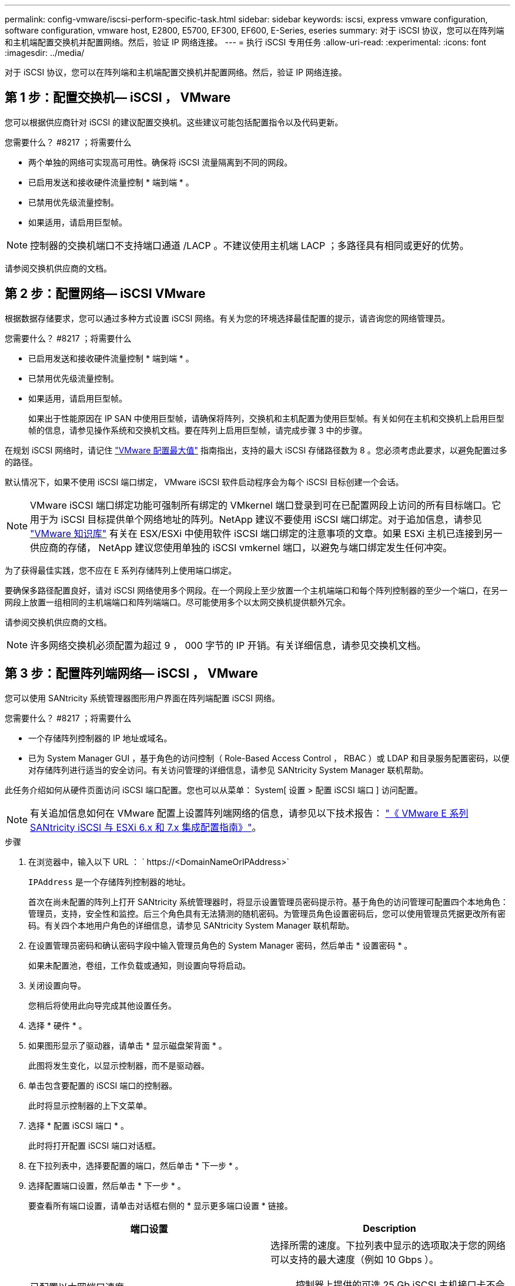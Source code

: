 ---
permalink: config-vmware/iscsi-perform-specific-task.html 
sidebar: sidebar 
keywords: iscsi, express vmware configuration, software configuration, vmware host, E2800, E5700, EF300, EF600, E-Series, eseries 
summary: 对于 iSCSI 协议，您可以在阵列端和主机端配置交换机并配置网络。然后，验证 IP 网络连接。 
---
= 执行 iSCSI 专用任务
:allow-uri-read: 
:experimental: 
:icons: font
:imagesdir: ../media/


[role="lead"]
对于 iSCSI 协议，您可以在阵列端和主机端配置交换机并配置网络。然后，验证 IP 网络连接。



== 第 1 步：配置交换机— ​iSCSI ， VMware

您可以根据供应商针对 iSCSI 的建议配置交换机。这些建议可能包括配置指令以及代码更新。

.您需要什么？ #8217 ；将需要什么
* 两个单独的网络可实现高可用性。确保将 iSCSI 流量隔离到不同的网段。
* 已启用发送和接收硬件流量控制 * 端到端 * 。
* 已禁用优先级流量控制。
* 如果适用，请启用巨型帧。



NOTE: 控制器的交换机端口不支持端口通道 /LACP 。不建议使用主机端 LACP ；多路径具有相同或更好的优势。

请参阅交换机供应商的文档。



== 第 2 步：配置网络— ​iSCSI VMware

根据数据存储要求，您可以通过多种方式设置 iSCSI 网络。有关为您的环境选择最佳配置的提示，请咨询您的网络管理员。

.您需要什么？ #8217 ；将需要什么
* 已启用发送和接收硬件流量控制 * 端到端 * 。
* 已禁用优先级流量控制。
* 如果适用，请启用巨型帧。
+
如果出于性能原因在 IP SAN 中使用巨型帧，请确保将阵列，交换机和主机配置为使用巨型帧。有关如何在主机和交换机上启用巨型帧的信息，请参见操作系统和交换机文档。要在阵列上启用巨型帧，请完成步骤 3 中的步骤。



在规划 iSCSI 网络时，请记住 https://configmax.vmware.com/home["VMware 配置最大值"^] 指南指出，支持的最大 iSCSI 存储路径数为 8 。您必须考虑此要求，以避免配置过多的路径。

默认情况下，如果不使用 iSCSI 端口绑定， VMware iSCSI 软件启动程序会为每个 iSCSI 目标创建一个会话。


NOTE: VMware iSCSI 端口绑定功能可强制所有绑定的 VMkernel 端口登录到可在已配置网段上访问的所有目标端口。它用于为 iSCSI 目标提供单个网络地址的阵列。NetApp 建议不要使用 iSCSI 端口绑定。对于追加信息，请参见 http://kb.vmware.com/["VMware 知识库"] 有关在 ESX/ESXi 中使用软件 iSCSI 端口绑定的注意事项的文章。如果 ESXi 主机已连接到另一供应商的存储， NetApp 建议您使用单独的 iSCSI vmkernel 端口，以避免与端口绑定发生任何冲突。

为了获得最佳实践，您不应在 E 系列存储阵列上使用端口绑定。

要确保多路径配置良好，请对 iSCSI 网络使用多个网段。在一个网段上至少放置一个主机端端口和每个阵列控制器的至少一个端口，在另一网段上放置一组相同的主机端端口和阵列端端口。尽可能使用多个以太网交换机提供额外冗余。

请参阅交换机供应商的文档。


NOTE: 许多网络交换机必须配置为超过 9 ， 000 字节的 IP 开销。有关详细信息，请参见交换机文档。



== 第 3 步：配置阵列端网络— ​iSCSI ， VMware

您可以使用 SANtricity 系统管理器图形用户界面在阵列端配置 iSCSI 网络。

.您需要什么？ #8217 ；将需要什么
* 一个存储阵列控制器的 IP 地址或域名。
* 已为 System Manager GUI ，基于角色的访问控制（ Role-Based Access Control ， RBAC ）或 LDAP 和目录服务配置密码，以便对存储阵列进行适当的安全访问。有关访问管理的详细信息，请参见 SANtricity System Manager 联机帮助。


此任务介绍如何从硬件页面访问 iSCSI 端口配置。您也可以从菜单： System[ 设置 > 配置 iSCSI 端口 ] 访问配置。


NOTE: 有关追加信息如何在 VMware 配置上设置阵列端网络的信息，请参见以下技术报告： https://www.netapp.com/us/media/tr-4789.pdf["《 VMware E 系列 SANtricity iSCSI 与 ESXi 6.x 和 7.x 集成配置指南》"]。

.步骤
. 在浏览器中，输入以下 URL ： ` +https://<DomainNameOrIPAddress>+`
+
`IPAddress` 是一个存储阵列控制器的地址。

+
首次在尚未配置的阵列上打开 SANtricity 系统管理器时，将显示设置管理员密码提示符。基于角色的访问管理可配置四个本地角色：管理员，支持，安全性和监控。后三个角色具有无法猜测的随机密码。为管理员角色设置密码后，您可以使用管理员凭据更改所有密码。有关四个本地用户角色的详细信息，请参见 SANtricity System Manager 联机帮助。

. 在设置管理员密码和确认密码字段中输入管理员角色的 System Manager 密码，然后单击 * 设置密码 * 。
+
如果未配置池，卷组，工作负载或通知，则设置向导将启动。

. 关闭设置向导。
+
您稍后将使用此向导完成其他设置任务。

. 选择 * 硬件 * 。
. 如果图形显示了驱动器，请单击 * 显示磁盘架背面 * 。
+
此图将发生变化，以显示控制器，而不是驱动器。

. 单击包含要配置的 iSCSI 端口的控制器。
+
此时将显示控制器的上下文菜单。

. 选择 * 配置 iSCSI 端口 * 。
+
此时将打开配置 iSCSI 端口对话框。

. 在下拉列表中，选择要配置的端口，然后单击 * 下一步 * 。
. 选择配置端口设置，然后单击 * 下一步 * 。
+
要查看所有端口设置，请单击对话框右侧的 * 显示更多端口设置 * 链接。

+
|===
| 端口设置 | Description 


 a| 
已配置以太网端口速度
 a| 
选择所需的速度。下拉列表中显示的选项取决于您的网络可以支持的最大速度（例如 10 Gbps ）。


NOTE: 控制器上提供的可选 25 Gb iSCSI 主机接口卡不会自动协商速度。您必须将每个端口的速度设置为 10 GB 或 25 GB 。所有端口都必须设置为相同的速度。



 a| 
启用 IPv4/Enable IPv6
 a| 
选择一个或两个选项以启用对 IPv4 和 IPv6 网络的支持。



 a| 
TCP 侦听端口（可通过单击 * 显示更多端口设置 * 来使用。）
 a| 
如有必要，请输入新的端口号。

侦听端口是控制器用于侦听主机 iSCSI 启动程序的 iSCSI 登录的 TCP 端口号。默认侦听端口为 3260 。您必须输入 3260 或 49152 到 65535 之间的值。



 a| 
MTU 大小（可通过单击 * 显示更多端口设置 * 来获取。）
 a| 
如有必要，请为最大传输单元（ Maximum Transmission Unit ， MTU ）输入一个新大小（以字节为单位）。

默认最大传输单元（ Maximum Transmission Unit ， MTU ）大小为每帧 1500 字节。您必须输入一个介于 1500 和 9000 之间的值。



 a| 
启用 ICMP ping 响应
 a| 
选择此选项可启用 Internet 控制消息协议（ Internet Control Message Protocol ， ICMP ）。网络计算机的操作系统使用此协议发送消息。这些 ICMP 消息可确定主机是否可访问以及从该主机获取数据包所需的时间。

|===
+
如果选择了 * 启用 IPv* ，则在单击 * 下一步 * 后，将打开一个对话框，用于选择 IPv4 设置。如果选择了 * 启用 IPv6* ，则在单击 * 下一步 * 后，将打开一个对话框，用于选择 IPv6 设置。如果同时选择了这两个选项，则 IPv4 设置对话框将首先打开，然后单击 * 下一步 * ， IPv6 设置对话框将打开。

. 自动或手动配置 IPv4 和 / 或 IPv6 设置。要查看所有端口设置，请单击对话框右侧的 * 显示更多设置 * 链接。
+
|===
| 端口设置 | Description 


 a| 
自动获取配置
 a| 
选择此选项可自动获取配置。



 a| 
手动指定静态配置
 a| 
选择此选项，然后在字段中输入静态地址。对于 IPv4 ，请包括网络子网掩码和网关。对于 IPv6 ，请包括可路由的 IP 地址和路由器 IP 地址。

|===
. 单击 * 完成 * 。
. 关闭 System Manager 。




== 第 4 步：配置主机端网络— ​iSCSI

通过在主机端配置 iSCSI 网络， VMware iSCSI 启动程序可以与阵列建立会话。

在这种在主机端配置 iSCSI 网络的快速方法中，您可以允许 ESXi 主机通过四个冗余路径将 iSCSI 流量传输到存储。

完成此任务后，主机将配置一个 vSwitch ，其中既包含 VMkernel 端口，又包含两个 vmnic 。

有关为 VMware 配置 iSCSI 网络的追加信息，请参见 https://docs.vmware.com/en/VMware-vSphere/index.html["VMware vSphere 文档"^] 适用于您的 vSphere 版本。

.步骤
. 配置要用于传输 iSCSI 存储流量的交换机。
. 启用发送和接收硬件流量控制 * 端到端 * 。
. 禁用优先级流量控制。
. 完成阵列端 iSCSI 配置。
. 使用两个 NIC 端口传输 iSCSI 流量。
. 使用 vSphere Client 或 vSphere Web Client 执行主机端配置。
+
接口的功能各不相同，具体工作流也各不相同。





== 第 5 步：验证 IP 网络连接— ​iSCSI ， VMware

您可以使用 ping 测试来验证 Internet 协议（ IP ）网络连接，以确保主机和阵列能够进行通信。

.步骤
. 在主机上，根据是否启用了巨型帧，运行以下命令之一：
+
** 如果未启用巨型帧，请运行以下命令：
+
[listing]
----
vmkping <iSCSI_target_IP_address\>
----
** 如果启用了巨型帧，请使用有效负载大小 8 ， 9772 字节运行 ping 命令。IP 和 ICMP 合并标头为 28 字节，如果添加到有效负载中，则等于 9 ， 000 字节。s 开关设置 `数据包大小` 位。d 开关用于设置 IPv4 数据包上的 DF （不分段）位。通过这些选项，可以在 iSCSI 启动程序和目标之间成功传输 9 ， 000 字节的巨型帧。
+
[listing]
----
vmkping -s 8972 -d <iSCSI_target_IP_address\>
----
+
在此示例中， iSCSI 目标 IP 地址为 `192.0.2.8` 。

+
[listing]
----
vmkping -s 8972 -d 192.0.2.8
Pinging 192.0.2.8 with 8972 bytes of data:
Reply from 192.0.2.8: bytes=8972 time=2ms TTL=64
Reply from 192.0.2.8: bytes=8972 time=2ms TTL=64
Reply from 192.0.2.8: bytes=8972 time=2ms TTL=64
Reply from 192.0.2.8: bytes=8972 time=2ms TTL=64
Ping statistics for 192.0.2.8:
  Packets: Sent = 4, Received = 4, Lost = 0 (0% loss),
Approximate round trip times in milli-seconds:
  Minimum = 2ms, Maximum = 2ms, Average = 2ms
----


. 从每个主机的启动程序地址（用于 iSCSI 的主机以太网端口的 IP 地址）到每个控制器 iSCSI 端口执行问题描述 a `vmkping` 命令。从配置中的每个主机服务器执行此操作，并根据需要更改 IP 地址。
+

NOTE: 如果命令失败并显示消息 `sendto （） failed （ Message too long ）` ，请验证主机服务器，存储控制器和交换机端口上以太网接口的 MTU 大小（巨型帧支持）。

. 返回到 iSCSI 配置操作步骤以完成目标发现。




== 第 6 步：记录您的配置

您可以生成并打印此页面的 PDF ，然后使用以下工作表记录特定于协议的存储配置信息。要执行配置任务，您需要此信息。



=== 建议的配置

建议的配置包括两个启动程序端口和四个目标端口以及一个或多个 VLAN 。

image::../media/50001_01_conf-vmw.gif[50001 01 配置 VMW]



=== 目标 IQN

|===
| 标注编号 | 目标端口连接 | IQN 


 a| 
2.
 a| 
目标端口
 a| 

|===


=== 正在映射主机名

|===
| 标注编号 | 主机信息 | 名称和类型 


 a| 
1.
 a| 
正在映射主机名
 a| 



 a| 
 a| 
主机操作系统类型
 a| 

|===
